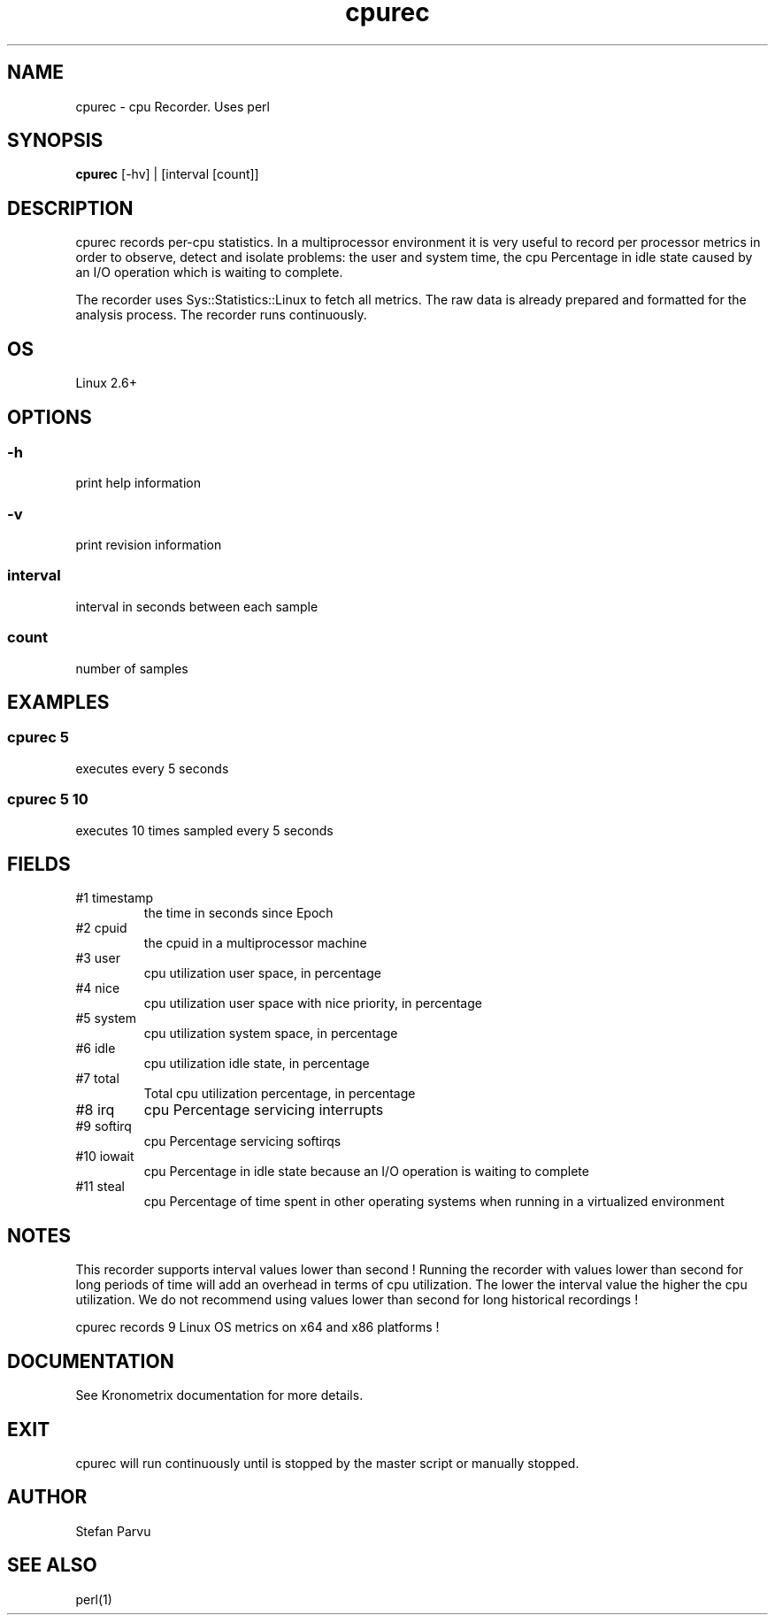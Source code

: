 .TH cpurec 1  "$Date: 2014-04-27 #$" "USER COMMANDS"
.SH NAME
cpurec \- cpu Recorder. Uses perl
.SH SYNOPSIS
.B cpurec
[-hv] | [interval [count]]

.SH DESCRIPTION
cpurec records per-cpu statistics. In a multiprocessor environment it is 
very useful to record per processor metrics in order to observe, 
detect and isolate problems: the user and system time, 
the cpu Percentage in idle state caused by an I/O operation which 
is waiting to complete.

.PP
The recorder uses Sys::Statistics::Linux to fetch all metrics. 
The raw data is already prepared and formatted for the analysis process. 
The recorder runs continuously.


.SH OS
Linux 2.6+

.SH OPTIONS
.SS
\-h
print help information

.SS
\-v
print revision information

.SS
interval
interval in seconds between each sample

.SS
count
number of samples

.PP
.SH EXAMPLES

.SS cpurec 5 
executes every 5 seconds 

.SS cpurec 5 10
executes 10 times sampled every 5 seconds

.PP
.SH FIELDS
.TP
#1 timestamp
the time in seconds since Epoch

.TP
#2 cpuid
the cpuid in a multiprocessor machine

.TP
#3 user
cpu utilization user space, in percentage

.TP
#4 nice
cpu utilization user space with nice priority, in percentage

.TP
#5 system
cpu utilization system space, in percentage

.TP
#6 idle
cpu utilization idle state, in percentage

.TP
#7 total
Total cpu utilization percentage, in percentage

.TP
#8 irq
cpu Percentage servicing interrupts

.TP
#9 softirq
cpu Percentage servicing softirqs

.TP
#10 iowait
cpu Percentage in idle state because an I/O
operation is waiting to complete

.TP
#11 steal
cpu Percentage of time spent in other operating systems
when running in a virtualized environment


.PP
.SH NOTES
This recorder supports interval values lower than second !  Running the
recorder  with  values  lower than second for long periods of time will
add an overhead in terms of cpu utilization.  The  lower  the  interval
value  the higher the cpu utilization. We do not recommend using values
lower than second for long historical recordings !

.PP
cpurec records 9 Linux OS metrics on x64 and x86 platforms !

.PP
.SH DOCUMENTATION
See Kronometrix documentation for more details.
.SH EXIT
cpurec will run continuously until is stopped by the master script 
or manually stopped. 

.SH AUTHOR
Stefan Parvu
.SH SEE ALSO
perl(1)
